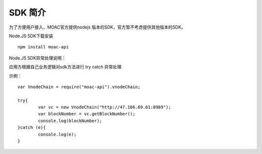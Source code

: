 SDK 简介
^^^^^^^^^^^^^^^^^^^^^^^^^^^^^

为了方便用户接入，MOAC官方提供nodejs 版本的SDK，官方暂不考虑提供其他版本的SDK。

Node.JS SDK下载安装
::
	npm install moac-api
	
Node.JS SDK异常处理说明：

应用方根据自己业务逻辑对sdk方法进行 try catch 异常处理

示例：
::
	var VnodeChain = require("moac-api").vnodeChain;

	try{
		var vc = new VnodeChain("http://47.106.69.61:8989");
		var blockNumber = vc.getBlockNumber();
		console.log(blockNumber);
	}catch (e){
		console.log(e);
	}
	
	
